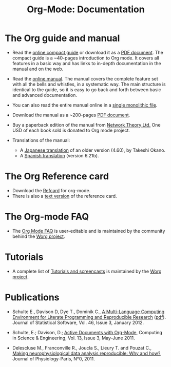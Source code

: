 #+TITLE: Org-Mode: Documentation
#+AUTHOR: Bastien
#+LANGUAGE:  en
#+KEYWORDS:  Org Emacs outline planning note authoring project plain-text LaTeX HTML
#+DESCRIPTION: Org: an Emacs Mode for Notes, Planning, and Authoring
#+OPTIONS:   H:3 num:nil toc:nil \n:nil @:t ::t |:t ^:t *:t TeX:t author:nil <:t LaTeX:t
#+STYLE:     <base href="http://orgmode.org/" />
#+STYLE:     <link rel="icon" type="image/png" href="org-mode-unicorn.png" />
#+STYLE:     <link rel="stylesheet" href="http://orgmode.org/org.css" type="text/css" />
#+STYLE:     <link rel="publisher" href="https://plus.google.com/102778904320752967064" />

#+begin_html
<script type="text/javascript">
if (navigator.appName == 'Netscape') 
var language = navigator.language; 
else 
var language = navigator.browserLanguage; 
if (language.indexOf('fr') > -1) document.location.href = '/fr/org-mode-documentation.html'; 
if (language.indexOf('es') > -1) document.location.href = '/es/org-mode-documentation.html'; 
if (language.indexOf('ja') > -1) document.location.href = '/ja/org-mode-documentation.html'; 
</script>
#+end_html

* The Org guide and manual

- Read the [[file:guide/index.html][online compact guide]] or download it as a [[file:orgguide.pdf][PDF document]].  The
  compact guide is a ~40-pages introduction to Org mode.  It covers all
  features in a basic way and has links to in-depth documentation in the
  manual and on the web.

- Read the [[file:manual/index.html][online manual]].  The manual covers the complete feature set with
  all the bells and whistles, in a systematic way.  The main structure is
  identical to the guide, so it is easy to go back and forth between basic
  and advanced documentation.

- You can also read the entire manual online in a [[file:org.html][single monolithic file]].

  #+begin_html
  <a href="http://www.network-theory.co.uk/org/manual/">
  <img src="http://www.network-theory.co.uk/org/manual/9781906966089-small" 
       alt="Org Manual paper version by Network Theory" 
       style="float:right;margin:5pt;" width="120px" />
  </a>
  #+end_html

- Download the manual as a ~200-pages [[file:org.pdf][PDF document]].

- Buy a paperback edition of the manual from [[http://www.network-theory.co.uk/org/manual/][Network Theory Ltd.]]  One USD
  of each book sold is donated to Org mode project.

- Translations of the manual:
  - A [[http://hpcgi1.nifty.com/spen/index.cgi?OrgMode%2fManual][Japanese translation]] of an older version (4.60), by Takeshi Okano.
  - A [[http://gnu.manticore.es/manual-org-emacs][Spanish translation]] (version 6.21b).
    
* The Org Reference card
  - Download the [[file:orgcard.pdf][Refcard]] for org-mode.
  - There is also a [[file:orgcard.txt][text version]] of the reference card.

* The Org-mode FAQ
  - The [[http://orgmode.org/worg/org-faq.php][Org Mode FAQ]] is user-editable and is maintained by the community
    behind the [[http://orgmode.org/worg/][Worg project]].

* Tutorials
  - A complete list of [[http://orgmode.org/worg/org-tutorials/index.php][Tutorials and screencasts]] is maintained by the [[http://orgmode.org/worg][Worg
    project]].

* Publications

- Schulte E., Davison D, Dye T., Dominik C., [[http://www.jstatsoft.org/v46/i03][A Multi-Language Computing
  Environment for Literate Programming and Reproducible Research]] ([[http://www.jstatsoft.org/v46/i03/paper][pdf]]).
  Journal of Statistical Software, Vol. 46, Issue 3, January 2012.

- Schulte, E.; Davison, D.; [[http://ieeexplore.ieee.org/xpl/freeabs_all.jsp?arnumber%3D5756277][Active Documents with Org-Mode]], Computing in
  Science & Engineering, Vol. 13, Issue 3, May-June 2011.

- Delescluse M., Franconville R., Joucla S., Lieury T. and Pouzat C.,
  [[http://hal.archives-ouvertes.fr/hal-00591455][Making neurophysiological data analysis reproducible: Why and how?]], 
  Journal of Physiology-Paris, N°0, 2011.
